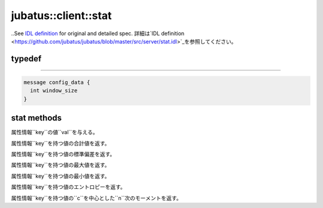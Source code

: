 jubatus::client::stat
---------------------

..See `IDL definition <https://github.com/jubatus/jubatus/blob/master/src/server/stat.idl>`_ for original and detailed spec.
詳細は`IDL definition <https://github.com/jubatus/jubatus/blob/master/src/server/stat.idl>`_を参照してください。

typedef
~~~~~~~

.. describe:: jubatus::stat::config_data
~~~~~~~~~~~~~~~~~~~~~~~~~~~~~~~~

.. code-block:: c++

   message config_data {
     int window_size
   }


stat methods
~~~~~~~~~~~~

.. describe:: bool push(0: string name, 1: string key, 2: double val)

属性情報``key``の値``val``を与える。

.. describe:: double sum(0: string name, 1: string key)

属性情報``key``を持つ値の合計値を返す。

.. describe:: double stddev(0: string name, 1: string key)

属性情報``key``を持つ値の標準偏差を返す。

.. describe:: double max(0: string name, 1: string key)

属性情報``key``を持つ値の最大値を返す。

.. describe:: double min(0: string name, 1: string key)

属性情報``key``を持つ値の最小値を返す。

.. describe:: double entropy(0: string name, 1: string key)

属性情報``key``を持つ値のエントロピーを返す。

.. describe:: double moment(0: string name, 1: string key, 2: int n, 3: double c)

属性情報``key``を持つ値の``c``を中心とした``n``次のモーメントを返す。
